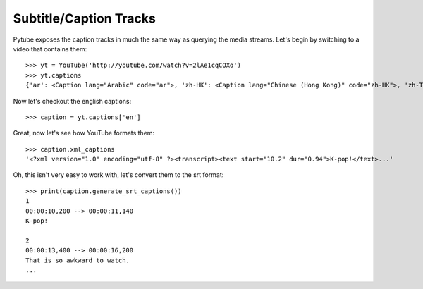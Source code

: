 .. _captions:

Subtitle/Caption Tracks
=======================

Pytube exposes the caption tracks in much the same way as querying the media
streams. Let's begin by switching to a video that contains them::

    >>> yt = YouTube('http://youtube.com/watch?v=2lAe1cqCOXo')
    >>> yt.captions
    {'ar': <Caption lang="Arabic" code="ar">, 'zh-HK': <Caption lang="Chinese (Hong Kong)" code="zh-HK">, 'zh-TW': <Caption lang="Chinese (Taiwan)" code="zh-TW">, 'hr': <Caption lang="Croatian" code="hr">, 'cs': <Caption lang="Czech" code="cs">, 'da': <Caption lang="Danish" code="da">, 'nl': <Caption lang="Dutch" code="nl">, 'en': <Caption lang="English" code="en">, 'en-GB': <Caption lang="English (United Kingdom)" code="en-GB">, 'et': <Caption lang="Estonian" code="et">, 'fil': <Caption lang="Filipino" code="fil">, 'fi': <Caption lang="Finnish" code="fi">, 'fr-CA': <Caption lang="French (Canada)" code="fr-CA">, 'fr-FR': <Caption lang="French (France)" code="fr-FR">, 'de': <Caption lang="German" code="de">, 'el': <Caption lang="Greek" code="el">, 'iw': <Caption lang="Hebrew" code="iw">, 'hu': <Caption lang="Hungarian" code="hu">, 'id': <Caption lang="Indonesian" code="id">, 'it': <Caption lang="Italian" code="it">, 'ja': <Caption lang="Japanese" code="ja">, 'ko': <Caption lang="Korean" code="ko">, 'lv': <Caption lang="Latvian" code="lv">, 'lt': <Caption lang="Lithuanian" code="lt">, 'ms': <Caption lang="Malay" code="ms">, 'no': <Caption lang="Norwegian" code="no">, 'pl': <Caption lang="Polish" code="pl">, 'pt-BR': <Caption lang="Portuguese (Brazil)" code="pt-BR">, 'pt-PT': <Caption lang="Portuguese (Portugal)" code="pt-PT">, 'ro': <Caption lang="Romanian" code="ro">, 'ru': <Caption lang="Russian" code="ru">, 'sk': <Caption lang="Slovak" code="sk">, 'es-419': <Caption lang="Spanish (Latin America)" code="es-419">, 'es-ES': <Caption lang="Spanish (Spain)" code="es-ES">, 'sv': <Caption lang="Swedish" code="sv">, 'th': <Caption lang="Thai" code="th">, 'tr': <Caption lang="Turkish" code="tr">, 'uk': <Caption lang="Ukrainian" code="uk">, 'ur': <Caption lang="Urdu" code="ur">, 'vi': <Caption lang="Vietnamese" code="vi">}

Now let's checkout the english captions::

    >>> caption = yt.captions['en']

Great, now let's see how YouTube formats them::

    >>> caption.xml_captions
    '<?xml version="1.0" encoding="utf-8" ?><transcript><text start="10.2" dur="0.94">K-pop!</text>...'

Oh, this isn't very easy to work with, let's convert them to the srt format::

    >>> print(caption.generate_srt_captions())
    1
    00:00:10,200 --> 00:00:11,140
    K-pop!

    2
    00:00:13,400 --> 00:00:16,200
    That is so awkward to watch.
    ...
